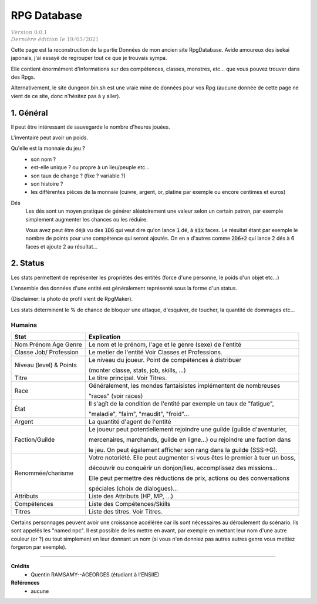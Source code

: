 .. _rpgdb:

================================
RPG Database
================================

| :math:`\color{grey}{Version \ 0.0.1}`
| :math:`\color{grey}{Dernière \ édition \ le \ 19/03/2021}`

Cette page est la reconstruction de la partie Données de mon ancien site RpgDatabase.
Avide amoureux des isekai japonais, j'ai essayé de regrouper tout ce
que je trouvais sympa.

Elle contient énormément d'informations sur des compétences, classes,
monstres, etc... que vous pouvez trouver dans des Rpgs.

Alternativement, le site dungeon.bin.sh est une vraie mine de données pour vos Rpg
(aucune donnée de cette page ne vient de ce site, donc n'hésitez pas à y aller).

1. Général
=============

Il peut être intéressant de sauvegarde le nombre d'heures jouées.

L'inventaire peut avoir un poids.

Qu'elle est la monnaie du jeu ?
	*	son nom ?
	*	est-elle unique ? ou propre à un lieu/peuple etc...
	*	son taux de change ? (fixe ? variable ?)
	*	son histoire ?
	*	les différentes pièces de la monnaie (cuivre, argent, or, platine par exemple ou encore centimes et euros)

Dés
	Les dés sont un moyen pratique de générer aléatoirement une valeur selon un certain patron,
	par exemple simplement augmenter les chances ou les réduire.

	Vous avez peut être déjà vu des :code:`1D6` qui veut dire qu'on lance :code:`1` dé, à :code:`six`
	faces. Le résultat étant par exemple le nombre de points pour une compétence qui seront ajoutés.
	On en a d'autres comme :code:`2D6+2` qui lance 2 dés à 6 faces et ajoute 2 au résultat...

2. Status
==========

Les stats permettent de représenter les propriétés des entités
(force d'une personne, le poids d'un objet etc...)

L'ensemble des données d'une entité est généralement représenté sous la forme d'un status.

.. image:: /assets/games/status.png

(Disclaimer: la photo de profil vient de RpgMaker).

Les stats déterminent le % de chance de bloquer une attaque,
d'esquiver, de toucher, la quantité de dommages etc...

Humains
---------

============================ ==============================================================================
Stat                         Explication
============================ ==============================================================================
Nom Prénom Age Genre         Le nom et le prénom, l'age et le genre (sexe) de l'entité
Classe Job/ Profession       Le metier de l'entité Voir Classes et Professions.

Niveau (level) & Points      Le niveau du joueur. Point de compétences à distribuer

                             (monter classe, stats, job, skills, ...)

Titre                        Le titre principal. Voir Titres.

Race                         Généralement, les mondes fantaisistes implémentent de nombreuses

                             "races" (voir races)

État                         Il s'agît de la condition de l'entité par exemple un taux de "fatigue",

                             "maladie", "faim", "maudit", "froid"...

Argent                       La quantité d'agent de l'entité

Faction/Guilde               Le joueur peut potentiellement rejoindre une guilde (guilde d'aventurier,

                             mercenaires, marchands, guilde en ligne...) ou rejoindre une faction dans

                             le jeu. On peut également afficher son rang dans la guilde (SSS->G).

Renommée/charisme            Votre notoriété. Elle peut augmenter si vous êtes le premier à tuer un boss,

                             découvrir ou conquérir un donjon/lieu, accomplissez des missions...

                             Elle peut permettre des réductions de prix, actions ou des conversations

                             spéciales (choix de dialogues)...

Attributs                    Liste des Attributs (HP, MP, ...)
Compétences                  Liste des Compétences/Skills
Titres                       Liste des titres. Voir Titres.
============================ ==============================================================================

Certains personnages peuvent avoir une croissance accélérée car ils sont nécessaires au déroulement du
scénario. Ils sont appelés les "named npc". Il est possible de les mettre en avant, par exemple
en mettant leur nom d'une autre couleur (or ?) ou tout simplement en leur donnant un nom (si vous n'en
donniez pas autres autres genre vous mettiez forgeron par exemple).

-----

**Crédits**
	* Quentin RAMSAMY--AGEORGES (étudiant à l'ENSIIE)

**Références**
	* aucune